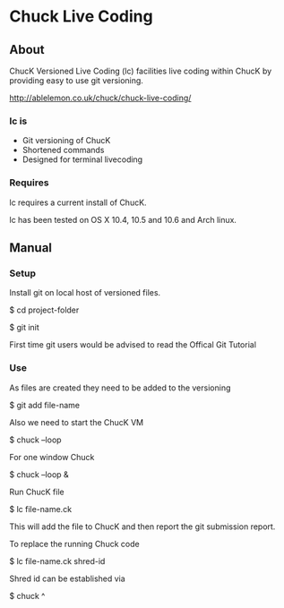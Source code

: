 * Chuck Live Coding

** About

ChucK Versioned Live Coding (lc) facilities live coding within ChucK by providing easy to use 
git versioning.

http://ablelemon.co.uk/chuck/chuck-live-coding/

*** lc is

- Git versioning of ChucK
- Shortened commands
- Designed for terminal livecoding

*** Requires

lc requires a current install of ChucK.


lc has been tested on OS X 10.4, 10.5 and 10.6 and Arch linux.

** Manual

*** Setup

Install git on local host of versioned files.


$ cd project-folder


$ git init


First time git users would be advised to read the Offical Git Tutorial

*** Use

As files are created they need to be added to the versioning


$ git add file-name


Also we need to start the ChucK VM


$ chuck --loop


For one window Chuck


$ chuck --loop &


Run ChucK file


$ lc file-name.ck


This will add the file to ChucK and then report the git submission report.


To replace the running Chuck code


$ lc file-name.ck shred-id


Shred id can be established via


$ chuck ^
